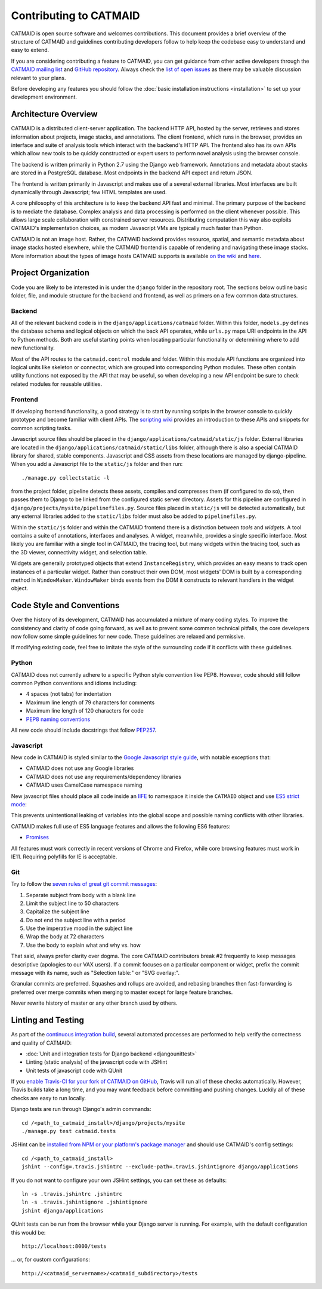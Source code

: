 Contributing to CATMAID
=======================

CATMAID is open source software and welcomes contributions. This document
provides a brief overview of the structure of CATMAID and guidelines
contributing developers follow to help keep the codebase easy to understand and
easy to extend.

If you are considering contributing a feature to CATMAID, you can get guidance
from other active developers through the `CATMAID mailing list
<https://groups.google.com/forum/#!forum/catmaid>`_ and `GitHub repository
<https://github.com/acardona/CATMAID>`_. Always check the `list of open issues
<https://github.com/acardona/CATMAID/issues>`_ as there may be valuable
discussion relevant to your plans.

Before developing any features you should follow the
:doc:`basic installation instructions <installation>` to set up your development
environment.

Architecture Overview
---------------------

CATMAID is a distributed client-server application. The backend HTTP API, hosted
by the server, retrieves and stores information about projects, image stacks,
and annotations. The client frontend, which runs in the browser, provides an
interface and suite of analysis tools which interact with the backend's HTTP
API. The frontend also has its own APIs which allow new tools to be quickly
constructed or expert users to perform novel analysis using the browser console.

The backend is written primarily in Python 2.7 using the Django web framework.
Annotations and metadata about stacks are stored in a PostgreSQL database. Most
endpoints in the backend API expect and return JSON.

The frontend is written primarily in Javascript and makes use of a several
external libraries. Most interfaces are built dynamically through Javascript;
few HTML templates are used.

A core philosophy of this architecture is to keep the backend API fast and
minimal. The primary purpose of the backend is to mediate the database. Complex
analysis and data processing is performed on the client whenever possible. This
allows large scale collaboration with constrained server resources. Distributing
computation this way also exploits CATMAID's implementation choices, as modern
Javascript VMs are typically much faster than Python.

CATMAID is not an image host. Rather, the CATMAID backend provides resource,
spatial, and semantic metadata about image stacks hosted elsewhere, while the
CATMAID frontend is capable of rendering and navigating these image stacks. More
information about the types of image hosts CATMAID supports is available `on the
wiki <https://github.com/acardona/CATMAID/wiki/Convention-for-Stack-Image-
Sources>`_ and `here <https://github.com/axtimwalde/catmaid-
tools/blob/master/README.md>`_.

Project Organization
--------------------

Code you are likely to be interested in is under the ``django`` folder in the
repository root. The sections below outline basic folder, file, and module
structure for the backend and frontend, as well as primers on a few common data
structures.

Backend
#######

All of the relevant backend code is in the ``django/applications/catmaid``
folder. Within this folder, ``models.py`` defines the database schema and
logical objects on which the back API operates, while ``urls.py`` maps URI
endpoints in the API to Python methods. Both are useful starting points when
locating particular functionality or determining where to add new functionality.

Most of the API routes to the ``catmaid.control`` module and folder. Within this
module API functions are organized into logical units like skeleton or
connector, which are grouped into corresponding Python modules. These often
contain utility functions not exposed by the API that may be useful, so when
developing a new API endpoint be sure to check related modules for reusable
utilities.

..
    TODO: organization of controls/views, urls ("Where to look and where to add")
    TODO: basic overview of schema, esp. understanding how classinstance, etc.
        relates to treenodes, connectors and tags

Frontend
########

If developing frontend functionality, a good strategy is to start by running
scripts in the browser console to quickly prototype and become familiar with
client APIs. The `scripting wiki
<https://github.com/acardona/CATMAID/wiki/Scripting>`_ provides an introduction
to these APIs and snippets for common scripting tasks.

Javascript source files should be placed in the
``django/applications/catmaid/static/js`` folder. External libraries are located
in the ``django/applications/catmaid/static/libs`` folder, although there is
also a special CATMAID library for shared, stable components. Javascript and CSS
assets from these locations are managed by django-pipeline. When you add a
Javascript file to the ``static/js`` folder and then run::

    ./manage.py collectstatic -l

from the project folder, pipeline detects these assets, compiles and compresses
them (if configured to do so), then passes them to Django to be linked from the
configured static server directory. Assets for this pipeline are configured in
``django/projects/mysite/pipelinefiles.py``. Source files placed in
``static/js`` will be detected automatically, but any external libraries added
to the ``static/libs`` folder must also be added to ``pipelinefiles.py``.

Within the ``static/js`` folder and within the CATMAID frontend there is a
distinction between *tools* and *widgets*. A tool contains a suite of
annotations, interfaces and analyses. A widget, meanwhile, provides a single
specific interface. Most likely you are familiar with a single tool in CATMAID,
the tracing tool, but many widgets within the tracing tool, such as the 3D
viewer, connectivity widget, and selection table.

Widgets are generally prototyped objects that extend ``InstanceRegistry``, which
provides an easy means to track open instances of a particular widget. Rather
than construct their own DOM, most widgets' DOM is built by a corresponding
method in ``WindowMaker``. ``WindowMaker`` binds events from the DOM it
constructs to relevant handlers in the widget object.

..
    TODO: primer on skeletonmodels, skeletonsources, API calls via requestQueue
    TODO: trivial example on how to make a widget: where to put source, checking
        pipelinefiles, using WindowMaker, making it an instance registry, getting info
        about a skeleton, calling an API

Code Style and Conventions
--------------------------

Over the history of its development, CATMAID has accumulated a mixture of many
coding styles. To improve the consistency and clarity of code going forward, as
well as to prevent some common technical pitfalls, the core developers now
follow some simple guidelines for new code. These guidelines are relaxed and
permissive.

If modifying existing code, feel free to imitate the style of the surrounding
code if it conflicts with these guidelines.

Python
######

CATMAID does not currently adhere to a specific Python style convention like
PEP8. However, code should still follow common Python conventions and idioms
including:

* 4 spaces (not tabs) for indentation
* Maximum line length of 79 characters for comments
* Maximum line length of 120 characters for code
* `PEP8 naming conventions <https://www.python.org/dev/peps/pep-0008/#naming-conventions>`_

All new code should include docstrings that follow `PEP257
<https://www.python.org/dev/peps/pep-0257/>`_.

Javascript
##########

New code in CATMAID is styled similar to the `Google Javascript style guide
<https://google-styleguide.googlecode.com/svn/trunk/javascriptguide.xml>`_, with
notable exceptions that:

* CATMAID does not use any Google libraries
* CATMAID does not use any requirements/dependency libraries
* CATMAID uses CamelCase namespace naming

New javascript files should place all code inside an `IIFE
<http://en.wikipedia.org/wiki/Immediately-invoked_function_expression>`_ to
namespace it inside the ``CATMAID`` object and use `ES5 strict mode
<https://developer.mozilla.org/en-
US/docs/Web/JavaScript/Reference/Strict_mode>`_:

.. code-block:: javascript
    :emphasize-lines: 1,3,13

    (function (CATMAID) {

      "use strict";

      var variableNotExposedOutsideFile;

      var ClassExposedOutsideFile = function () {
        //...
      };

      CATMAID.ClassExposedOutsideFile = ClassExposedOutsideFile;

    })(CATMAID);

This prevents unintentional leaking of variables into the global scope and
possible naming conflicts with other libraries.

CATMAID makes full use of ES5 language features and allows the following ES6
features:

* `Promises <https://developer.mozilla.org/en-US/docs/Web/JavaScript/Reference/Global_Objects/Promise>`_

All features must work correctly in recent versions of Chrome and Firefox, while
core browsing features must work in IE11. Requiring polyfills for IE is
acceptable.

Git
###

Try to follow the `seven rules of great git commit messages
<http://chris.beams.io/posts/git-commit/#seven-rules>`_:

#. Separate subject from body with a blank line
#. Limit the subject line to 50 characters
#. Capitalize the subject line
#. Do not end the subject line with a period
#. Use the imperative mood in the subject line
#. Wrap the body at 72 characters
#. Use the body to explain what and why vs. how

That said, always prefer clarity over dogma. The core CATMAID contributors break
#2 frequently to keep messages descriptive (apologies to our VAX users). If a
commit focuses on a particular component or widget, prefix the commit message
with its name, such as "Selection table:" or "SVG overlay:".

Granular commits are preferred. Squashes and rollups are avoided, and rebasing
branches then fast-forwarding is preferred over merge commits when merging to
master except for large feature branches.

Never rewrite history of master or any other branch used by others.

Linting and Testing
-------------------

As part of the `continuous integration build <https://travis-
ci.org/acardona/CATMAID/branches>`_, several automated processes are performed
to help verify the correctness and quality of CATMAID:

* :doc:`Unit and integration tests for Django backend <djangounittest>`
* Linting (static analysis) of the javascript code with JSHint
* Unit tests of javascript code with QUnit

If you `enable Travis-CI for your fork of CATMAID on GitHub <http://docs.travis-
ci.com/user/getting-started/#Step-two%3A-Activate-GitHub-Webhook>`_, Travis will
run all of these checks automatically. However, Travis builds take a long time,
and you may want feedback before committing and pushing changes. Luckily all of
these checks are easy to run locally.

Django tests are run through Django's admin commands::

        cd /<path_to_catmaid_install>/django/projects/mysite
        ./manage.py test catmaid.tests

JSHint can be `installed from NPM or your platform's package manager
<http://jshint.com/install/>`_ and should use CATMAID's config settings::

    cd /<path_to_catmaid_install>
    jshint --config=.travis.jshintrc --exclude-path=.travis.jshintignore django/applications

If you do not want to configure your own JSHint settings, you can set these as
defaults::

    ln -s .travis.jshintrc .jshintrc
    ln -s .travis.jshintignore .jshintignore
    jshint django/applications

QUnit tests can be run from the browser while your Django server is running. For
example, with the default configuration this would be::

    http://localhost:8000/tests

... or, for custom configurations::

    http://<catmaid_servername>/<catmaid_subdirectory>/tests
